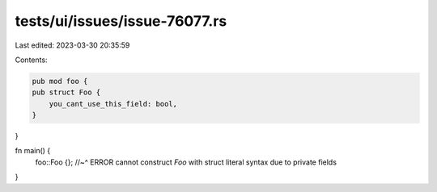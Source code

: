 tests/ui/issues/issue-76077.rs
==============================

Last edited: 2023-03-30 20:35:59

Contents:

.. code-block:: rs

    pub mod foo {
    pub struct Foo {
        you_cant_use_this_field: bool,
    }
}

fn main() {
    foo::Foo {};
    //~^ ERROR cannot construct `Foo` with struct literal syntax due to private fields
}


